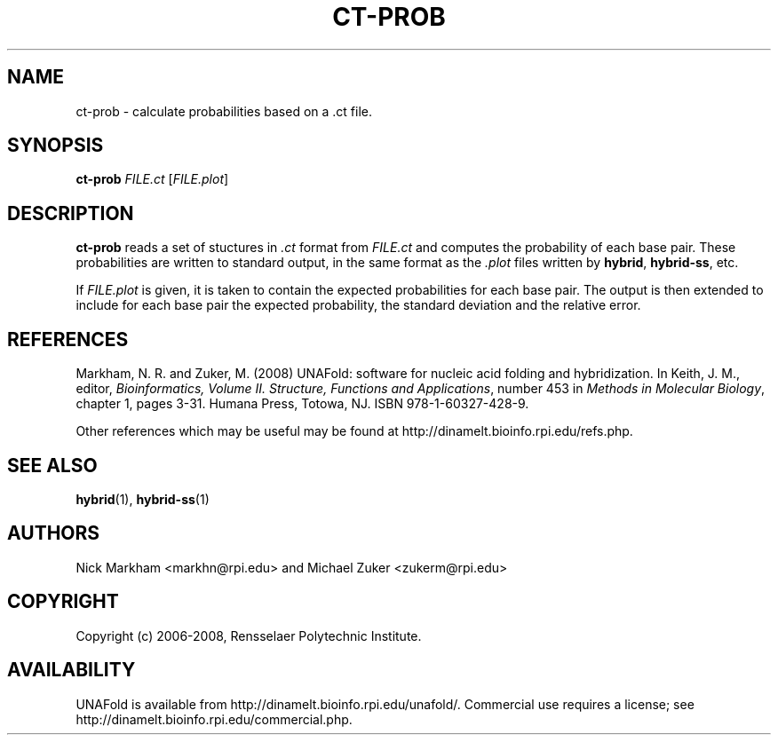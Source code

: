 .TH CT-PROB 1 "February 2008" "UNAFold 3.6" "User Commands"
.SH NAME
ct-prob \- calculate probabilities based on a .ct file.
.SH SYNOPSIS
.B ct-prob
.I FILE.ct
.RI [ FILE.plot ]
.SH DESCRIPTION
\fBct-prob\fR reads a set of stuctures in \fI.ct\fR format from \fIFILE.ct\fR and computes the probability of each base pair.  These probabilities are written to standard output, in the same format as the \fI.plot\fR files written by \fBhybrid\fR, \fBhybrid-ss\fR, etc.
.P
If \fIFILE.plot\fR is given, it is taken to contain the expected probabilities for each base pair.  The output is then extended to include for each base pair the expected probability, the standard deviation and the relative error.
.SH REFERENCES
Markham, N. R. and Zuker, M. (2008) UNAFold: software for nucleic acid folding and hybridization.  In Keith, J. M., editor, \fIBioinformatics, Volume II.  Structure, Functions and Applications\fR, number 453 in \fIMethods in Molecular Biology\fR, chapter 1, pages 3-31.  Humana Press, Totowa, NJ.  ISBN 978-1-60327-428-9.
.P
Other references which may be useful may be found at http://dinamelt.bioinfo.rpi.edu/refs.php.
.SH "SEE ALSO"
.BR hybrid (1),
.BR hybrid-ss (1)
.SH AUTHORS
Nick Markham <markhn@rpi.edu> and Michael Zuker <zukerm@rpi.edu>
.SH COPYRIGHT
Copyright (c) 2006-2008, Rensselaer Polytechnic Institute.
.SH AVAILABILITY
UNAFold is available from http://dinamelt.bioinfo.rpi.edu/unafold/.  Commercial use requires a license; see http://dinamelt.bioinfo.rpi.edu/commercial.php.
